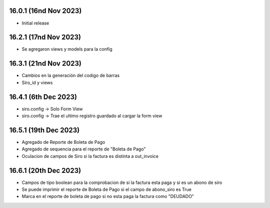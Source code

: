 16.0.1 (16nd Nov 2023)
----------------------

- Initial release

16.2.1 (17nd Nov 2023)
----------------------

- Se agregaron views y models para la config


16.3.1 (21nd Nov 2023)
----------------------

- Cambios en la generación del codigo de barras
- Siro_id y views

16.4.1 (6th Dec 2023)
----------------------
- siro.config -> Solo Form View
- siro.config -> Trae el ultimo registro guardado al cargar la form view

16.5.1 (19th Dec 2023)
----------------------
- Agregado de Reporte de Boleta de Pago
- Agregado de sequencia para el reporte de "Boleta de Pago"
- Oculacion de campos de Siro si la factura es distinta a out_invoice

16.6.1 (20th Dec 2023)
----------------------
- Campos de tipo boolean para la comprobacion de si la factura esta paga y si es un abono de siro
- Se puede imprimir el reporte de Boleta de Pago si el campo de abono_siro es True
- Marca en el reporte de boleta de pago si no esta paga la factura como "DEUDADO"
